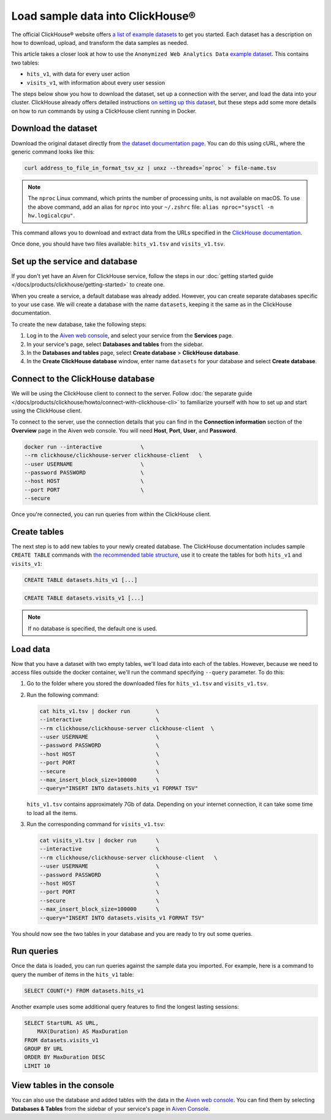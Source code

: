 Load sample data into ClickHouse®
=================================

The official ClickHouse® website offers `a list of example datasets <https://clickhouse.com/docs/en/getting-started/example-datasets/>`_ to get you started. Each dataset has a description on how to download, upload, and transform the data samples as needed.

This article takes a closer look at how to use the ``Anonymized Web Analytics Data`` `example dataset <https://clickhouse.com/docs/en/getting-started/example-datasets/metrica/>`_. This contains two tables:

- ``hits_v1``, with data for every user action
- ``visits_v1``, with information about every user session

The steps below show you how to download the dataset, set up a connection with the server, and load the data into your cluster. ClickHouse already offers detailed instructions `on setting up this dataset <https://clickhouse.com/docs/en/getting-started/example-datasets/metrica/>`_, but these steps add some more details on how to run commands by using a ClickHouse client running in Docker.

Download the dataset
--------------------

Download the original dataset directly from `the dataset documentation page <https://clickhouse.com/docs/en/getting-started/example-datasets/metrica/>`_. You can do this using cURL, where the generic command looks like this:

.. code::

   curl address_to_file_in_format_tsv_xz | unxz --threads=`nproc` > file-name.tsv

.. note::
    The ``nproc`` Linux command, which prints the number of processing units, is not available on macOS. To use the above command, add an alias for ``nproc`` into your  ``~/.zshrc`` file: ``alias nproc="sysctl -n hw.logicalcpu"``.

This command allows you to download and extract data from the URLs specified in the `ClickHouse documentation <https://clickhouse.com/docs/en/getting-started/example-datasets/metrica>`_.

Once done, you should have two files available: ``hits_v1.tsv`` and ``visits_v1.tsv``.

Set up the service and database
-------------------------------

If you don't yet have an Aiven for ClickHouse service, follow the steps in our :doc:`getting started guide </docs/products/clickhouse/getting-started>` to create one.

When you create a service, a default database was already added. However, you can create separate databases specific to your use case. We will create a database with the name ``datasets``, keeping it the same as in the ClickHouse documentation.

To create the new database, take the following steps:

1. Log in to the  `Aiven web console <https://console.aiven.io/>`_, and select your service from the **Services** page.
2. In your service's page, select **Databases and tables** from the sidebar.
3. In the **Databases and tables** page, select **Create database** > **ClickHouse database**.
4. In the **Create ClickHouse database** window, enter name ``datasets`` for your database and select **Create database**.

Connect to the ClickHouse database
----------------------------------

We will be using the ClickHouse client to connect to the server. Follow :doc:`the separate guide </docs/products/clickhouse/howto/connect-with-clickhouse-cli>` to familiarize yourself with how to set up and start using the ClickHouse client.

To connect to the server, use the connection details that you can find in the **Connection information** section of the **Overview** page in the Aiven web console. You will need **Host**, **Port**, **User**, and **Password**.

.. code:: bash

    docker run --interactive            \
    --rm clickhouse/clickhouse-server clickhouse-client   \
    --user USERNAME                     \
    --password PASSWORD                 \
    --host HOST                         \
    --port PORT                         \
    --secure

Once you're connected, you can run queries from within the ClickHouse client.

Create tables
---------------

The next step is to add new tables to your newly created database. The ClickHouse documentation includes sample ``CREATE TABLE`` commands with `the recommended table structure <https://clickhouse.com/docs/en/getting-started/example-datasets/metrica>`_, use it to create the tables for both ``hits_v1`` and ``visits_v1``:

.. code:: sql

   CREATE TABLE datasets.hits_v1 [...]

.. code:: sql

   CREATE TABLE datasets.visits_v1 [...]

.. note::

    If no database is specified, the default one is used.

Load data
---------

Now that you have a dataset with two empty tables, we'll load data into each of the tables. However, because we need to access files outside the docker container, we'll run the command specifying ``--query`` parameter. To do this:

#. Go to the folder where you stored the downloaded files for ``hits_v1.tsv`` and ``visits_v1.tsv``.

#. Run the following command:
   
   .. code::
    
      cat hits_v1.tsv | docker run        \
      --interactive                       \
      --rm clickhouse/clickhouse-server clickhouse-client  \
      --user USERNAME                     \
      --password PASSWORD                 \
      --host HOST                         \
      --port PORT                         \
      --secure                            \
      --max_insert_block_size=100000      \
      --query="INSERT INTO datasets.hits_v1 FORMAT TSV"

   ``hits_v1.tsv`` contains approximately 7Gb of data. Depending on your internet connection, it can take some time to load all the items.

#. Run the corresponding command for ``visits_v1.tsv``:
   
   .. code::

        cat visits_v1.tsv | docker run      \
        --interactive                       \
        --rm clickhouse/clickhouse-server clickhouse-client   \
        --user USERNAME                     \
        --password PASSWORD                 \
        --host HOST                         \
        --port PORT                         \
        --secure                            \
        --max_insert_block_size=100000      \
        --query="INSERT INTO datasets.visits_v1 FORMAT TSV"


You should now see the two tables in your database and you are ready to try out some queries.

Run queries
-----------

Once the data is loaded, you can run queries against the sample data you imported. For example, here is a command to query the number of items in the ``hits_v1`` table:

.. code:: sql

   SELECT COUNT(*) FROM datasets.hits_v1

Another example uses some additional query features to find the longest lasting sessions:

.. code:: sql

    SELECT StartURL AS URL, 
        MAX(Duration) AS MaxDuration 
    FROM datasets.visits_v1 
    GROUP BY URL 
    ORDER BY MaxDuration DESC 
    LIMIT 10


View tables in the console
--------------------------

You can also use the database and added tables with the data in the `Aiven web console <https://console.aiven.io/>`_. You can find them by selecting **Databases & Tables** from the sidebar of your service's page in `Aiven Console <https://console.aiven.io/>`_.
